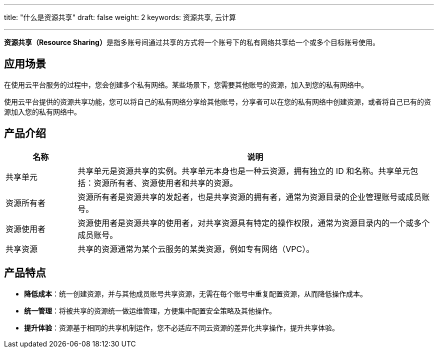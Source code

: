 ---
title: "什么是资源共享"
draft: false
weight: 2
keywords: 资源共享, 云计算

---


**资源共享（Resource Sharing）**是指多账号间通过共享的方式将一个账号下的私有网络共享给一个或多个目标账号使用。

== 应用场景

在使用云平台服务的过程中，您会创建多个私有网络。某些场景下，您需要其他账号的资源，加入到您的私有网络中。

使用云平台提供的资源共享功能，您可以将自己的私有网络分享给其他账号，分享者可以在您的私有网络中创建资源，或者将自己已有的资源加入您的私有网络中。

== 产品介绍

[cols="1,5"] 
|===
| 名称 | 说明

| 共享单元
| 共享单元是资源共享的实例。共享单元本身也是一种云资源，拥有独立的 ID 和名称。共享单元包括：资源所有者、资源使用者和共享的资源。

| 资源所有者
| 资源所有者是资源共享的发起者，也是共享资源的拥有者，通常为资源目录的企业管理账号或成员账号。

| 资源使用者
| 资源使用者是资源共享的使用者，对共享资源具有特定的操作权限，通常为资源目录内的一个或多个成员账号。

| 共享资源
| 共享的资源通常为某个云服务的某类资源，例如专有网络（VPC）。
|===

== 产品特点

* **降低成本**：统一创建资源，并与其他成员账号共享资源，无需在每个账号中重复配置资源，从而降低操作成本。
* **统一管理**：将被共享的资源统一做运维管理，方便集中配置安全策略及其他操作。
* **提升体验**：资源基于相同的共享机制运作，您不必适应不同云资源的差异化共享操作，提升共享体验。

